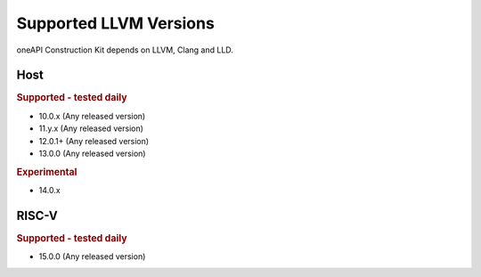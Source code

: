 Supported LLVM Versions
=======================

oneAPI Construction Kit depends on LLVM, Clang and LLD.

Host
----

.. rubric:: Supported - tested daily

- 10.0.x (Any released version)
- 11.y.x (Any released version)
- 12.0.1+ (Any released version)
- 13.0.0 (Any released version)

.. rubric:: Experimental

- 14.0.x

RISC-V
------

.. rubric:: Supported - tested daily

- 15.0.0 (Any released version)
